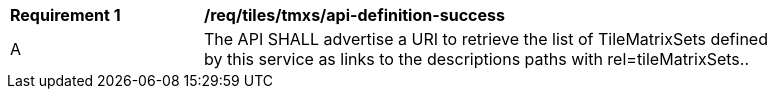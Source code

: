 [[req_tiles_tmxs_api-definition-success]]
[width="90%",cols="2,6a"]
|===
^|*Requirement {counter:req-id}* |*/req/tiles/tmxs/api-definition-success*
^|A | The API SHALL advertise a URI to retrieve the list of TileMatrixSets defined by this service as links to the descriptions paths with rel=tileMatrixSets..
|===
